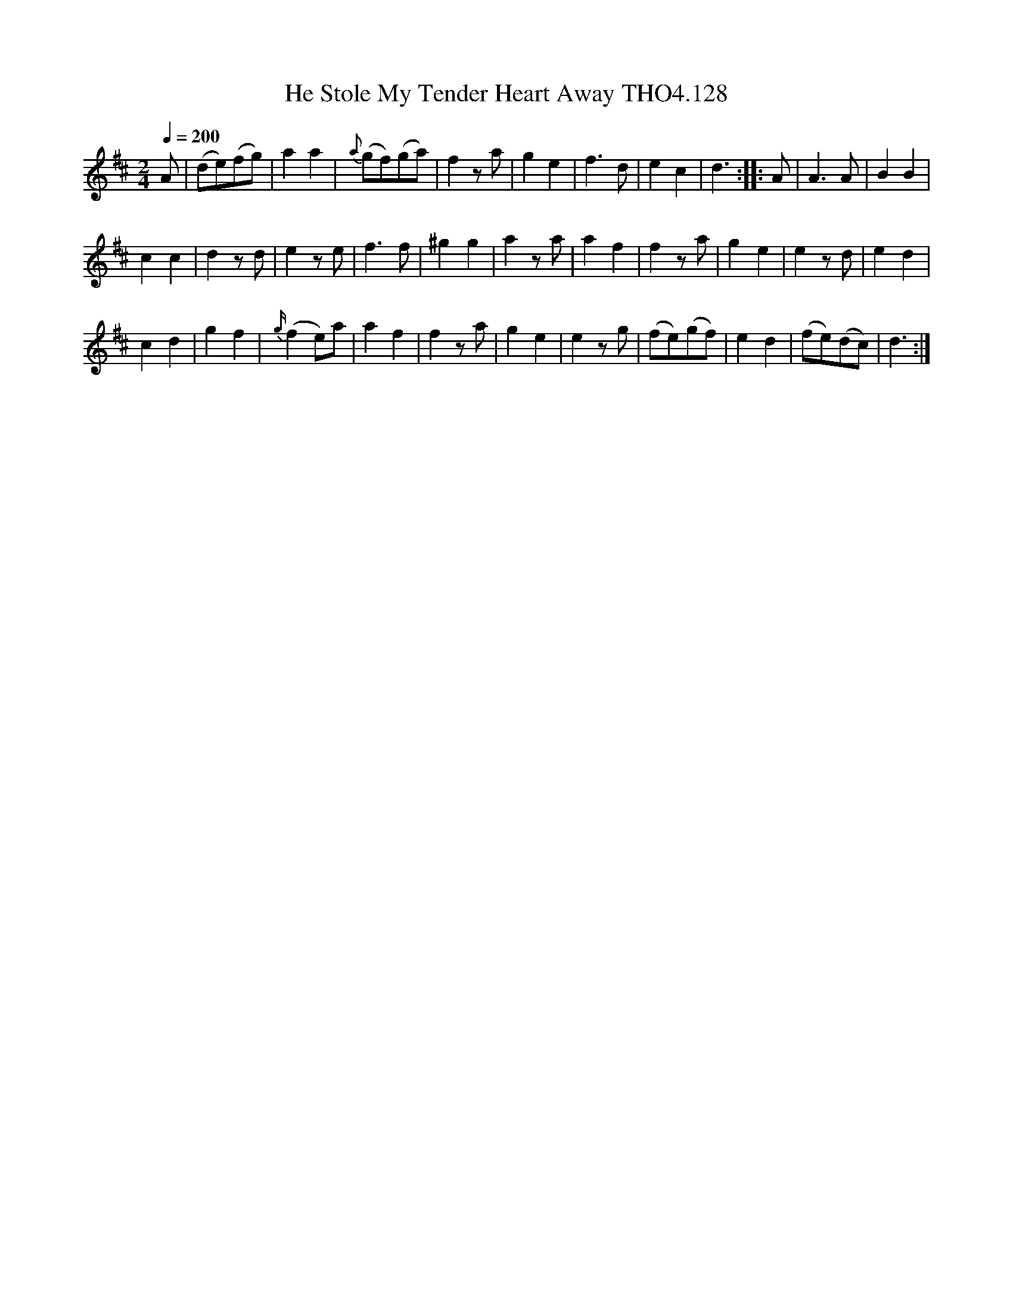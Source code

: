 X:128
T:He Stole My Tender Heart Away THO4.128
M:2/4
L:1/8
Z:vmp. Peter Dunk 2010/11.from a transcription by Fynn Titford-Mock 2007
B:Thompson's Compleat Collection of 200 Favourite Country Dances Volume IV.
Q:1/4=200
K:D
A|(de)(fg)|a2a2|{a}(gf)(ga)|f2 z a|g2e2|\
f3 d|e2c2|d3::A|A3 A|B2B2|
c2c2|d2 z d|e2 ze|f3 f|^g2g2|a2 z a|a2f2|f2 z a|g2e2|e2 z d|e2d2|
c2d2|g2f2|{g/}(f2 e)a|a2f2|f2 z a|\
g2e2|e2 z g|(fe)(gf)| e2d2|(fe)(dc)| d3:|
